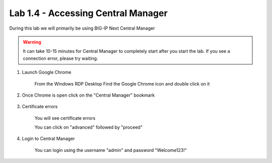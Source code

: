 Lab 1.4 - Accessing Central Manager
===================================

During this lab we will primarily be using BIG-IP Next Central Manager 

.. warning:: It can take 10-15 minutes for Central Manager to completely start after you start the lab.  If you see a connection error, please try waiting.

#. Launch Google Chrome
    
    .. image:: chrome-icon.png
      :scale: 50%
    
    From the Windows RDP Desktop Find the Google Chrome icon and double click on it
    
#. Once Chrome is open click on the "Central Manager" bookmark
    
    
    .. image:: central-manager-bookmark.png
      :scale: 50%
    
#. Certificate errors
    
    You will see certificate errors 

    You can click on "advanced" followed by "proceed"

    .. image:: central-manager-cert-errors.png
        :scale: 50%
#. Login to Central Manager
    
    You can login using the username "admin" and password "Welcome123!"

    .. image:: central-manager-login-screen.png
        :scale: 50%

    .. image:: central-manager-desktop.png
        :scale: 50%